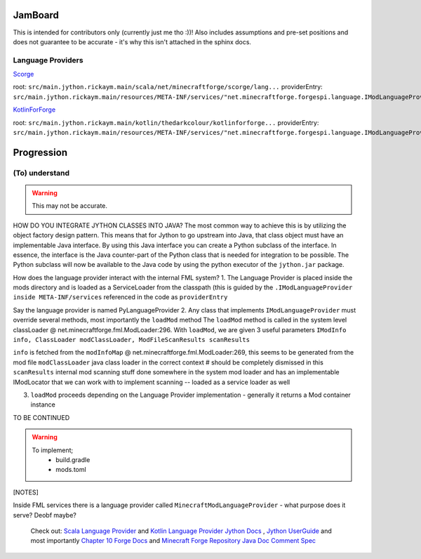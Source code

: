 JamBoard
========

This is intended for contributors only (currently just me tho :))! Also includes assumptions and pre-set positions and does not guarantee to be accurate - it's why this isn't attached in the sphinx docs.

Language Providers
--------------------
`Scorge <https://github.com/MinecraftForge/Scorge>`_

root: ``src/main.jython.rickaym.main/scala/net/minecraftforge/scorge/lang...``
providerEntry: ``src/main.jython.rickaym.main/resources/META-INF/services/"net.minecraftforge.forgespi.language.IModLanguageProvider"``

`KotlinForForge <https://github.com/thedarkcolour/KotlinForForge>`_

root: ``src/main.jython.rickaym.main/kotlin/thedarkcolour/kotlinforforge...``
providerEntry: ``src/main.jython.rickaym.main/resources/META-INF/services/"net.minecraftforge.forgespi.language.IModLanguageProvider"``

Progression
================

(To) understand
------------------

.. warning::
   This may not be accurate.

HOW DO YOU INTEGRATE JYTHON CLASSES INTO JAVA?
The most common way to achieve this is by utilizing the object factory design pattern. This means that for Jython to go upstream into Java, that class object must have an implementable Java interface. By using this Java interface
you can create a Python subclass of the interface. In essence, the interface is the Java counter-part of the Python class that is needed for integration to be possible. The Python subclass will now be available to the Java code by
using the python executor of the ``jython.jar`` package.

How does the language provider interact with the internal FML system?
1. The Language Provider is placed inside the mods directory and is loaded as a ServiceLoader from the classpath
(this is guided by the ``.IModLanguageProvider`` ``inside META-INF/services`` referenced in the code as ``providerEntry``

Say the language provider is named PyLanguageProvider
2. Any class that implements ``IModLanguageProvider`` must override several methods, most importantly the ``loadMod`` method
The ``loadMod`` method is called in the system level classLoader @ net.minecraftforge.fml.ModLoader:296.
With ``loadMod``, we are given 3 useful parameters ``IModInfo info, ClassLoader modClassLoader, ModFileScanResults scanResults``

``info`` is fetched from the ``modInfoMap`` @ net.minecraftforge.fml.ModLoader:269, this seems to be generated from the mod file
``modClassLoader`` java class loader in the correct context # should be completely dismissed in this
``scanResults`` internal mod scanning stuff done somewhere in the system mod loader and has an implementable IModLocator that we can work with to implement scanning -- loaded as a service loader as well

3. ``loadMod`` proceeds depending on the Language Provider implementation - generally it returns a Mod container instance

TO BE CONTINUED

.. warning::
   To implement;
    - build.gradle
    - mods.toml

[NOTES]

Inside FML services there is a language provider called ``MinecraftModLanguageProvider`` - what purpose does it serve? Deobf maybe?

   Check out:
   `Scala Language Provider <https://github.com/MinecraftForge/Scorge>`_
   and `Kotlin Language Provider <https://github.com/thedarkcolour/KotlinForForge>`_ `Jython Docs <https://jython.readthedocs.io/en/latest>`_ , `Jython UserGuide <https://wiki.python.org/jython/UserGuide>`_ and most importantly `Chapter 10 <https://jython.readthedocs.io/en/latest/JythonAndJavaIntegration/?highlight=generics#chapter-10-jython-and-java-integration>`_ `Forge Docs <https://mcforge.readthedocs.io/en/latest>`_ and `Minecraft Forge Repository <https://github.com/MinecraftForge/MinecraftForge>`_
   `Java Doc Comment Spec <https://docs.oracle.com/en/java/javase/11/docs/specs/doc-comment-spec.html>`_